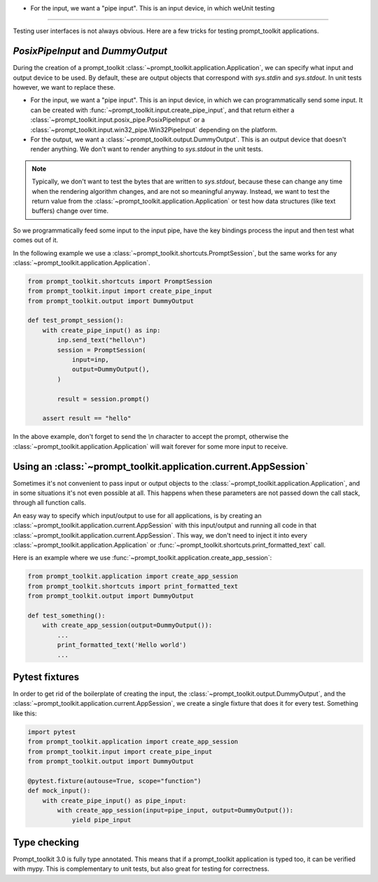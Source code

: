 .. _unit_testingthese.

- For the input, we want a "pipe input". This is an input device, in which weUnit testing
============

Testing user interfaces is not always obvious. Here are a few tricks for
testing prompt_toolkit applications.


`PosixPipeInput` and `DummyOutput`
----------------------------------

During the creation of a prompt_toolkit
:class:`~prompt_toolkit.application.Application`, we can specify what input and
output device to be used. By default, these are output objects that correspond
with `sys.stdin` and `sys.stdout`. In unit tests however, we want to replace
these.

- For the input, we want a "pipe input". This is an input device, in which we
  can programmatically send some input. It can be created with
  :func:`~prompt_toolkit.input.create_pipe_input`, and that return either a
  :class:`~prompt_toolkit.input.posix_pipe.PosixPipeInput` or a
  :class:`~prompt_toolkit.input.win32_pipe.Win32PipeInput` depending on the
  platform.
- For the output, we want a :class:`~prompt_toolkit.output.DummyOutput`. This is
  an output device that doesn't render anything. We don't want to render
  anything to `sys.stdout` in the unit tests.

.. note::

    Typically, we don't want to test the bytes that are written to
    `sys.stdout`, because these can change any time when the rendering
    algorithm changes, and are not so meaningful anyway. Instead, we want to
    test the return value from the
    :class:`~prompt_toolkit.application.Application` or test how data
    structures (like text buffers) change over time.

So we programmatically feed some input to the input pipe, have the key
bindings process the input and then test what comes out of it. 

In the following example we use a
:class:`~prompt_toolkit.shortcuts.PromptSession`, but the same works for any
:class:`~prompt_toolkit.application.Application`.

.. code:: python

    from prompt_toolkit.shortcuts import PromptSession
    from prompt_toolkit.input import create_pipe_input
    from prompt_toolkit.output import DummyOutput

    def test_prompt_session():
        with create_pipe_input() as inp:
            inp.send_text("hello\n")
            session = PromptSession(
                input=inp,
                output=DummyOutput(),
            )

            result = session.prompt()

        assert result == "hello"

In the above example, don't forget to send the `\\n` character to accept the
prompt, otherwise the :class:`~prompt_toolkit.application.Application` will
wait forever for some more input to receive.

Using an :class:`~prompt_toolkit.application.current.AppSession`
----------------------------------------------------------------

Sometimes it's not convenient to pass input or output objects to the
:class:`~prompt_toolkit.application.Application`, and in some situations it's
not even possible at all.
This happens when these parameters are not passed down the call stack, through
all function calls.

An easy way to specify which input/output to use for all applications, is by
creating an :class:`~prompt_toolkit.application.current.AppSession` with this
input/output and running all code in that
:class:`~prompt_toolkit.application.current.AppSession`. This way, we don't
need to inject it into every :class:`~prompt_toolkit.application.Application`
or :func:`~prompt_toolkit.shortcuts.print_formatted_text` call.

Here is an example where we use
:func:`~prompt_toolkit.application.create_app_session`:

.. code:: python

    from prompt_toolkit.application import create_app_session
    from prompt_toolkit.shortcuts import print_formatted_text
    from prompt_toolkit.output import DummyOutput

    def test_something():
        with create_app_session(output=DummyOutput()):
            ...
            print_formatted_text('Hello world')
            ...

Pytest fixtures
---------------

In order to get rid of the boilerplate of creating the input, the
:class:`~prompt_toolkit.output.DummyOutput`, and the
:class:`~prompt_toolkit.application.current.AppSession`, we create a
single fixture that does it for every test. Something like this:

.. code:: python

    import pytest
    from prompt_toolkit.application import create_app_session
    from prompt_toolkit.input import create_pipe_input
    from prompt_toolkit.output import DummyOutput

    @pytest.fixture(autouse=True, scope="function")
    def mock_input():
        with create_pipe_input() as pipe_input:
            with create_app_session(input=pipe_input, output=DummyOutput()):
                yield pipe_input


Type checking
-------------

Prompt_toolkit 3.0 is fully type annotated. This means that if a
prompt_toolkit application is typed too, it can be verified with mypy. This is
complementary to unit tests, but also great for testing for correctness.

